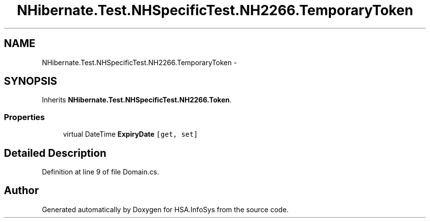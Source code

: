 .TH "NHibernate.Test.NHSpecificTest.NH2266.TemporaryToken" 3 "Fri Jul 5 2013" "Version 1.0" "HSA.InfoSys" \" -*- nroff -*-
.ad l
.nh
.SH NAME
NHibernate.Test.NHSpecificTest.NH2266.TemporaryToken \- 
.SH SYNOPSIS
.br
.PP
.PP
Inherits \fBNHibernate\&.Test\&.NHSpecificTest\&.NH2266\&.Token\fP\&.
.SS "Properties"

.in +1c
.ti -1c
.RI "virtual DateTime \fBExpiryDate\fP\fC [get, set]\fP"
.br
.in -1c
.SH "Detailed Description"
.PP 
Definition at line 9 of file Domain\&.cs\&.

.SH "Author"
.PP 
Generated automatically by Doxygen for HSA\&.InfoSys from the source code\&.
